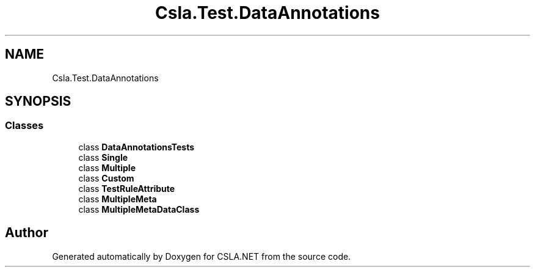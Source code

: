 .TH "Csla.Test.DataAnnotations" 3 "Wed Jul 21 2021" "Version 5.4.2" "CSLA.NET" \" -*- nroff -*-
.ad l
.nh
.SH NAME
Csla.Test.DataAnnotations
.SH SYNOPSIS
.br
.PP
.SS "Classes"

.in +1c
.ti -1c
.RI "class \fBDataAnnotationsTests\fP"
.br
.ti -1c
.RI "class \fBSingle\fP"
.br
.ti -1c
.RI "class \fBMultiple\fP"
.br
.ti -1c
.RI "class \fBCustom\fP"
.br
.ti -1c
.RI "class \fBTestRuleAttribute\fP"
.br
.ti -1c
.RI "class \fBMultipleMeta\fP"
.br
.ti -1c
.RI "class \fBMultipleMetaDataClass\fP"
.br
.in -1c
.SH "Author"
.PP 
Generated automatically by Doxygen for CSLA\&.NET from the source code\&.
